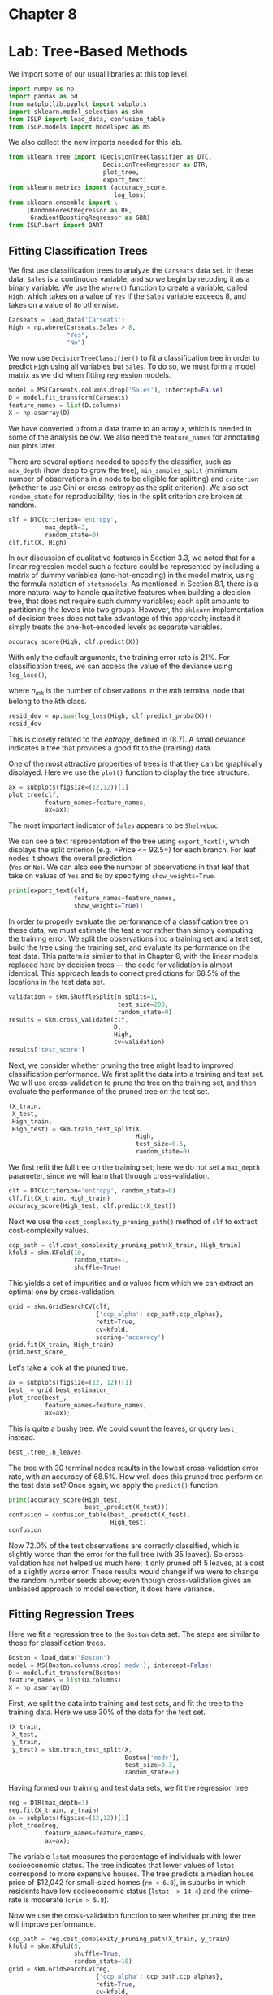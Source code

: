 * Chapter 8
:PROPERTIES:
:CUSTOM_ID: chapter-8
:END:
* Lab: Tree-Based Methods
:PROPERTIES:
:CUSTOM_ID: lab-tree-based-methods
:END:
We import some of our usual libraries at this top level.

#+begin_src jupyter-python
import numpy as np
import pandas as pd
from matplotlib.pyplot import subplots
import sklearn.model_selection as skm
from ISLP import load_data, confusion_table
from ISLP.models import ModelSpec as MS
#+end_src

#+RESULTS:
:RESULTS:
# [goto error]
: [0;31m---------------------------------------------------------------------------[0m
: [0;31mModuleNotFoundError[0m                       Traceback (most recent call last)
: Cell [0;32mIn[28], line 4[0m
: [1;32m      2[0m [38;5;28;01mimport[39;00m [38;5;21;01mpandas[39;00m [38;5;28;01mas[39;00m [38;5;21;01mpd[39;00m
: [1;32m      3[0m [38;5;28;01mfrom[39;00m [38;5;21;01mmatplotlib[39;00m[38;5;21;01m.[39;00m[38;5;21;01mpyplot[39;00m [38;5;28;01mimport[39;00m subplots
: [0;32m----> 4[0m [38;5;28;01mimport[39;00m [38;5;21;01msklearn[39;00m[38;5;21;01m.[39;00m[38;5;21;01mmodel_selection[39;00m [38;5;28;01mas[39;00m [38;5;21;01mskm[39;00m
: [1;32m      5[0m [38;5;28;01mfrom[39;00m [38;5;21;01mISLP[39;00m [38;5;28;01mimport[39;00m load_data, confusion_table
: [1;32m      6[0m [38;5;28;01mfrom[39;00m [38;5;21;01mISLP[39;00m[38;5;21;01m.[39;00m[38;5;21;01mmodels[39;00m [38;5;28;01mimport[39;00m ModelSpec [38;5;28;01mas[39;00m MS
:
: [0;31mModuleNotFoundError[0m: No module named 'sklearn'
:END:


We also collect the new imports needed for this lab.

#+begin_src python
from sklearn.tree import (DecisionTreeClassifier as DTC,
                          DecisionTreeRegressor as DTR,
                          plot_tree,
                          export_text)
from sklearn.metrics import (accuracy_score,
                             log_loss)
from sklearn.ensemble import \
     (RandomForestRegressor as RF,
      GradientBoostingRegressor as GBR)
from ISLP.bart import BART
#+end_src

** Fitting Classification Trees
:PROPERTIES:
:CUSTOM_ID: fitting-classification-trees
:END:
We first use classification trees to analyze the =Carseats= data set. In
these data, =Sales= is a continuous variable, and so we begin by
recoding it as a binary variable. We use the =where()= function to
create a variable, called =High=, which takes on a value of =Yes= if the
=Sales= variable exceeds 8, and takes on a value of =No= otherwise.

#+begin_src python
Carseats = load_data('Carseats')
High = np.where(Carseats.Sales > 8,
                "Yes",
                "No")
#+end_src

We now use =DecisionTreeClassifier()= to fit a classification tree in
order to predict =High= using all variables but =Sales=. To do so, we
must form a model matrix as we did when fitting regression models.

#+begin_src python
model = MS(Carseats.columns.drop('Sales'), intercept=False)
D = model.fit_transform(Carseats)
feature_names = list(D.columns)
X = np.asarray(D)
#+end_src

We have converted =D= from a data frame to an array =X=, which is needed
in some of the analysis below. We also need the =feature_names= for
annotating our plots later.

There are several options needed to specify the classifier, such as
=max_depth= (how deep to grow the tree), =min_samples_split= (minimum
number of observations in a node to be eligible for splitting) and
=criterion= (whether to use Gini or cross-entropy as the split
criterion). We also set =random_state= for reproducibility; ties in the
split criterion are broken at random.

#+begin_src python
clf = DTC(criterion='entropy',
          max_depth=3,
          random_state=0)        
clf.fit(X, High)
#+end_src

In our discussion of qualitative features in Section 3.3, we noted that
for a linear regression model such a feature could be represented by
including a matrix of dummy variables (one-hot-encoding) in the model
matrix, using the formula notation of =statsmodels=. As mentioned in
Section 8.1, there is a more natural way to handle qualitative features
when building a decision tree, that does not require such dummy
variables; each split amounts to partitioning the levels into two
groups. However, the =sklearn= implementation of decision trees does not
take advantage of this approach; instead it simply treats the
one-hot-encoded levels as separate variables.

#+begin_src python
accuracy_score(High, clf.predict(X))
#+end_src

With only the default arguments, the training error rate is 21%. For
classification trees, we can access the value of the deviance using
=log_loss()=,
\begin{equation*}
\begin{split}
-2 \sum_m \sum_k n_{mk} \log \hat{p}_{mk},
\end{split}
\end{equation*}
where \(n_{mk}\) is the number of observations in the \(m\)th terminal
node that belong to the \(k\)th class.

#+begin_src python
resid_dev = np.sum(log_loss(High, clf.predict_proba(X)))
resid_dev
#+end_src

This is closely related to the /entropy/, defined in (8.7). A small
deviance indicates a tree that provides a good fit to the (training)
data.

One of the most attractive properties of trees is that they can be
graphically displayed. Here we use the =plot()= function to display the
tree structure.

#+begin_src python
ax = subplots(figsize=(12,12))[1]
plot_tree(clf,
          feature_names=feature_names,
          ax=ax);
#+end_src

The most important indicator of =Sales= appears to be =ShelveLoc=.

We can see a text representation of the tree using =export_text()=,
which displays the split criterion (e.g. =Price <= 92.5=) for each
branch. For leaf nodes it shows the overall prediction\\
(=Yes= or =No=). We can also see the number of observations in that leaf
that take on values of =Yes= and =No= by specifying =show_weights=True=.

#+begin_src python
print(export_text(clf,
                  feature_names=feature_names,
                  show_weights=True))
#+end_src

In order to properly evaluate the performance of a classification tree
on these data, we must estimate the test error rather than simply
computing the training error. We split the observations into a training
set and a test set, build the tree using the training set, and evaluate
its performance on the test data. This pattern is similar to that in
Chapter 6, with the linear models replaced here by decision trees ---
the code for validation is almost identical. This approach leads to
correct predictions for 68.5% of the locations in the test data set.

#+begin_src python
validation = skm.ShuffleSplit(n_splits=1,
                              test_size=200,
                              random_state=0)
results = skm.cross_validate(clf,
                             D,
                             High,
                             cv=validation)
results['test_score']
#+end_src

Next, we consider whether pruning the tree might lead to improved
classification performance. We first split the data into a training and
test set. We will use cross-validation to prune the tree on the training
set, and then evaluate the performance of the pruned tree on the test
set.

#+begin_src python
(X_train,
 X_test,
 High_train,
 High_test) = skm.train_test_split(X,
                                   High,
                                   test_size=0.5,
                                   random_state=0)
                                   
#+end_src

We first refit the full tree on the training set; here we do not set a
=max_depth= parameter, since we will learn that through
cross-validation.

#+begin_src python
clf = DTC(criterion='entropy', random_state=0)
clf.fit(X_train, High_train)
accuracy_score(High_test, clf.predict(X_test))
#+end_src

Next we use the =cost_complexity_pruning_path()= method of =clf= to
extract cost-complexity values.

#+begin_src python
ccp_path = clf.cost_complexity_pruning_path(X_train, High_train)
kfold = skm.KFold(10,
                  random_state=1,
                  shuffle=True)
#+end_src

This yields a set of impurities and \(\alpha\) values from which we can
extract an optimal one by cross-validation.

#+begin_src python
grid = skm.GridSearchCV(clf,
                        {'ccp_alpha': ccp_path.ccp_alphas},
                        refit=True,
                        cv=kfold,
                        scoring='accuracy')
grid.fit(X_train, High_train)
grid.best_score_
#+end_src

Let's take a look at the pruned true.

#+begin_src python
ax = subplots(figsize=(12, 12))[1]
best_ = grid.best_estimator_
plot_tree(best_,
          feature_names=feature_names,
          ax=ax);
#+end_src

This is quite a bushy tree. We could count the leaves, or query =best_=
instead.

#+begin_src python
best_.tree_.n_leaves
#+end_src

The tree with 30 terminal nodes results in the lowest cross-validation
error rate, with an accuracy of 68.5%. How well does this pruned tree
perform on the test data set? Once again, we apply the =predict()=
function.

#+begin_src python
print(accuracy_score(High_test,
                     best_.predict(X_test)))
confusion = confusion_table(best_.predict(X_test),
                            High_test)
confusion
#+end_src

Now 72.0% of the test observations are correctly classified, which is
slightly worse than the error for the full tree (with 35 leaves). So
cross-validation has not helped us much here; it only pruned off 5
leaves, at a cost of a slightly worse error. These results would change
if we were to change the random number seeds above; even though
cross-validation gives an unbiased approach to model selection, it does
have variance.

** Fitting Regression Trees
:PROPERTIES:
:CUSTOM_ID: fitting-regression-trees
:END:
Here we fit a regression tree to the =Boston= data set. The steps are
similar to those for classification trees.

#+begin_src python
Boston = load_data("Boston")
model = MS(Boston.columns.drop('medv'), intercept=False)
D = model.fit_transform(Boston)
feature_names = list(D.columns)
X = np.asarray(D)
#+end_src

First, we split the data into training and test sets, and fit the tree
to the training data. Here we use 30% of the data for the test set.

#+begin_src python
(X_train,
 X_test,
 y_train,
 y_test) = skm.train_test_split(X,
                                Boston['medv'],
                                test_size=0.3,
                                random_state=0)
#+end_src

Having formed our training and test data sets, we fit the regression
tree.

#+begin_src python
reg = DTR(max_depth=3)
reg.fit(X_train, y_train)
ax = subplots(figsize=(12,12))[1]
plot_tree(reg,
          feature_names=feature_names,
          ax=ax);
#+end_src

The variable =lstat= measures the percentage of individuals with lower
socioeconomic status. The tree indicates that lower values of =lstat=
correspond to more expensive houses. The tree predicts a median house
price of $12,042 for small-sized homes (=rm < 6.8=), in suburbs in which
residents have low socioeconomic status (=lstat  > 14.4=) and the
crime-rate is moderate (=crim > 5.8=).

Now we use the cross-validation function to see whether pruning the tree
will improve performance.

#+begin_src python
ccp_path = reg.cost_complexity_pruning_path(X_train, y_train)
kfold = skm.KFold(5,
                  shuffle=True,
                  random_state=10)
grid = skm.GridSearchCV(reg,
                        {'ccp_alpha': ccp_path.ccp_alphas},
                        refit=True,
                        cv=kfold,
                        scoring='neg_mean_squared_error')
G = grid.fit(X_train, y_train)
#+end_src

In keeping with the cross-validation results, we use the pruned tree to
make predictions on the test set.

#+begin_src python
best_ = grid.best_estimator_
np.mean((y_test - best_.predict(X_test))2)
#+end_src

In other words, the test set MSE associated with the regression tree is
28.07. The square root of the MSE is therefore around 5.30, indicating
that this model leads to test predictions that are within around $5300
of the true median home value for the suburb.

Let's plot the best tree to see how interpretable it is.

#+begin_src python
ax = subplots(figsize=(12,12))[1]
plot_tree(G.best_estimator_,
          feature_names=feature_names,
          ax=ax);
#+end_src

** Bagging and Random Forests
:PROPERTIES:
:CUSTOM_ID: bagging-and-random-forests
:END:
Here we apply bagging and random forests to the =Boston= data, using the
=RandomForestRegressor()= from the =sklearn.ensemble= package. Recall
that bagging is simply a special case of a random forest with \(m=p\).
Therefore, the =RandomForestRegressor()= function can be used to perform
both bagging and random forests. We start with bagging.

#+begin_src python
bag_boston = RF(max_features=X_train.shape[1], random_state=0)
bag_boston.fit(X_train, y_train)
#+end_src

The argument =max_features= indicates that all 12 predictors should be
considered for each split of the tree --- in other words, that bagging
should be done. How well does this bagged model perform on the test set?

#+begin_src python
ax = subplots(figsize=(8,8))[1]
y_hat_bag = bag_boston.predict(X_test)
ax.scatter(y_hat_bag, y_test)
np.mean((y_test - y_hat_bag)2)
#+end_src

The test set MSE associated with the bagged regression tree is 14.63,
about half that obtained using an optimally-pruned single tree. We could
change the number of trees grown from the default of 100 by using the
=n_estimators= argument:

#+begin_src python
bag_boston = RF(max_features=X_train.shape[1],
                n_estimators=500,
                random_state=0).fit(X_train, y_train)
y_hat_bag = bag_boston.predict(X_test)
np.mean((y_test - y_hat_bag)2)
#+end_src

There is not much change. Bagging and random forests cannot overfit by
increasing the number of trees, but can underfit if the number is too
small.

Growing a random forest proceeds in exactly the same way, except that we
use a smaller value of the =max_features= argument. By default,
=RandomForestRegressor()= uses \(p\) variables when building a random
forest of regression trees (i.e. it defaults to bagging), and
=RandomForestClassifier()= uses \(\sqrt{p}\) variables when building a
random forest of classification trees. Here we use =max_features=6=.

#+begin_src python
RF_boston = RF(max_features=6,
               random_state=0).fit(X_train, y_train)
y_hat_RF = RF_boston.predict(X_test)
np.mean((y_test - y_hat_RF)2)
#+end_src

The test set MSE is 20.04; this indicates that random forests did
somewhat worse than bagging in this case. Extracting the
=feature_importances_= values from the fitted model, we can view the
importance of each variable.

#+begin_src python
feature_imp = pd.DataFrame(
    {'importance':RF_boston.feature_importances_},
    index=feature_names)
feature_imp.sort_values(by='importance', ascending=False)
#+end_src

This is a relative measure of the total decrease in node impurity that
results from splits over that variable, averaged over all trees (this
was plotted in Figure 8.9 for a model fit to the =Heart= data).

The results indicate that across all of the trees considered in the
random forest, the wealth level of the community (=lstat=) and the house
size (=rm=) are by far the two most important variables.

** Boosting
:PROPERTIES:
:CUSTOM_ID: boosting
:END:
Here we use =GradientBoostingRegressor()= from =sklearn.ensemble= to fit
boosted regression trees to the =Boston= data set. For classification we
would use =GradientBoostingClassifier()=. The argument
=n_estimators=5000= indicates that we want 5000 trees, and the option
=max_depth=3= limits the depth of each tree. The argument
=learning_rate= is the \(\lambda\) mentioned earlier in the description
of boosting.

#+begin_src python
boost_boston = GBR(n_estimators=5000,
                   learning_rate=0.001,
                   max_depth=3,
                   random_state=0)
boost_boston.fit(X_train, y_train)
#+end_src

We can see how the training error decreases with the =train_score_=
attribute. To get an idea of how the test error decreases we can use the
=staged_predict()= method to get the predicted values along the path.

#+begin_src python
test_error = np.zeros_like(boost_boston.train_score_)
for idx, y_ in enumerate(boost_boston.staged_predict(X_test)):
   test_error[idx] = np.mean((y_test - y_)2)

plot_idx = np.arange(boost_boston.train_score_.shape[0])
ax = subplots(figsize=(8,8))[1]
ax.plot(plot_idx,
        boost_boston.train_score_,
        'b',
        label='Training')
ax.plot(plot_idx,
        test_error,
        'r',
        label='Test')
ax.legend();
#+end_src

We now use the boosted model to predict =medv= on the test set:

#+begin_src python
y_hat_boost = boost_boston.predict(X_test);
np.mean((y_test - y_hat_boost)2)
#+end_src

The test MSE obtained is 14.48, similar to the test MSE for bagging. If
we want to, we can perform boosting with a different value of the
shrinkage parameter \(\lambda\) in (8.10). The default value is 0.001,
but this is easily modified. Here we take \(\lambda=0.2\).

#+begin_src python
boost_boston = GBR(n_estimators=5000,
                   learning_rate=0.2,
                   max_depth=3,
                   random_state=0)
boost_boston.fit(X_train,
                 y_train)
y_hat_boost = boost_boston.predict(X_test);
np.mean((y_test - y_hat_boost)2)
#+end_src

In this case, using \(\lambda=0.2\) leads to a almost the same test MSE
as when using \(\lambda=0.001\).

** Bayesian Additive Regression Trees
:PROPERTIES:
:CUSTOM_ID: bayesian-additive-regression-trees
:END:
In this section we demonstrate a =Python= implementation of BART found
in the =ISLP.bart= package. We fit a model to the =Boston= housing data
set. This =BART()= estimator is designed for quantitative outcome
variables, though other implementations are available for fitting
logistic and probit models to categorical outcomes.

#+begin_src python
bart_boston = BART(random_state=0, burnin=5, ndraw=15)
bart_boston.fit(X_train, y_train)
#+end_src

On this data set, with this split into test and training, we see that
the test error of BART is similar to that of random forest.

#+begin_src python
yhat_test = bart_boston.predict(X_test.astype(np.float32))
np.mean((y_test - yhat_test)2)
#+end_src

We can check how many times each variable appeared in the collection of
trees. This gives a summary similar to the variable importance plot for
boosting and random forests.

#+begin_src python
var_inclusion = pd.Series(bart_boston.variable_inclusion_.mean(0),
                               index=D.columns)
var_inclusion
#+end_src
